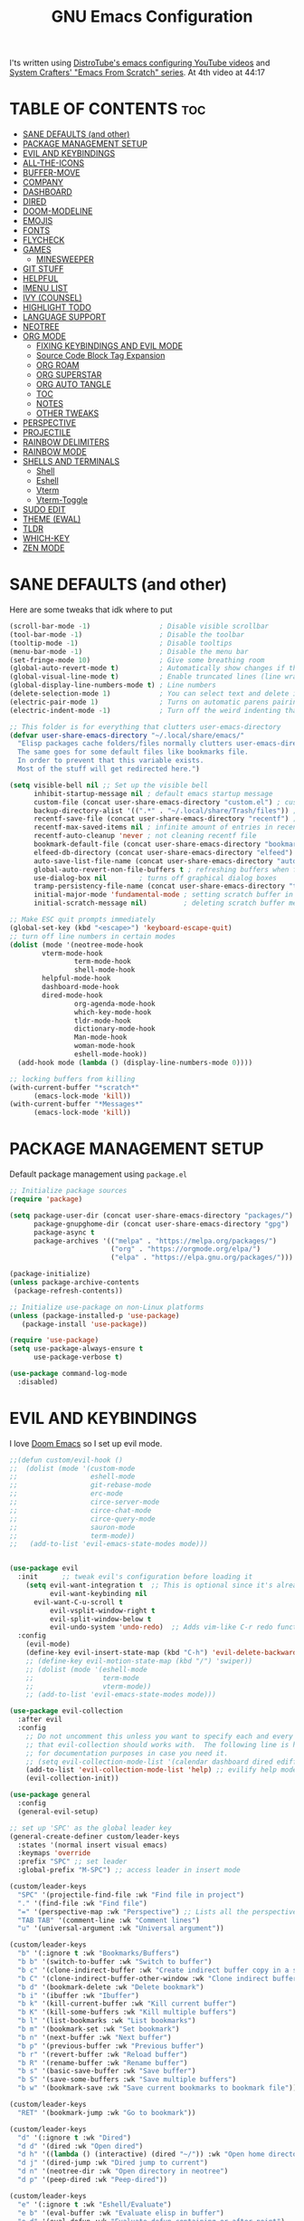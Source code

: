 #+title: GNU Emacs Configuration
#+STARTUP: fold

I'ts written using [[https://invidious.lunar.icu/playlist?list=PL5--8gKSku15e8lXf7aLICFmAHQVo0KXX][DistroTube's emacs configuring YouTube videos]] and [[https://systemcrafters.net/emacs-from-scratch/][System Crafters' "Emacs From Scratch" series]].
At 4th video at 44:17

* TABLE OF CONTENTS :toc:
- [[#sane-defaults-and-other][SANE DEFAULTS (and other)]]
- [[#package-management-setup][PACKAGE MANAGEMENT SETUP]]
- [[#evil-and-keybindings][EVIL AND KEYBINDINGS]]
- [[#all-the-icons][ALL-THE-ICONS]]
- [[#buffer-move][BUFFER-MOVE]]
- [[#company][COMPANY]]
- [[#dashboard][DASHBOARD]]
- [[#dired][DIRED]]
- [[#doom-modeline][DOOM-MODELINE]]
- [[#emojis][EMOJIS]]
- [[#fonts][FONTS]]
- [[#flycheck][FLYCHECK]]
- [[#games][GAMES]]
  - [[#minesweeper][MINESWEEPER]]
- [[#git-stuff][GIT STUFF]]
- [[#helpful][HELPFUL]]
- [[#imenu-list][IMENU LIST]]
- [[#ivy-counsel][IVY (COUNSEL)]]
- [[#highlight-todo][HIGHLIGHT TODO]]
- [[#language-support][LANGUAGE SUPPORT]]
- [[#neotree][NEOTREE]]
- [[#org-mode][ORG MODE]]
  - [[#fixing-keybindings-and-evil-mode][FIXING KEYBINDINGS AND EVIL MODE]]
  - [[#source-code-block-tag-expansion][Source Code Block Tag Expansion]]
  - [[#org-roam][ORG ROAM]]
  - [[#org-superstar][ORG SUPERSTAR]]
  - [[#org-auto-tangle][ORG AUTO TANGLE]]
  - [[#toc][TOC]]
  - [[#notes][NOTES]]
  - [[#other-tweaks][OTHER TWEAKS]]
- [[#perspective][PERSPECTIVE]]
- [[#projectile][PROJECTILE]]
- [[#rainbow-delimiters][RAINBOW DELIMITERS]]
- [[#rainbow-mode][RAINBOW MODE]]
- [[#shells-and-terminals][SHELLS AND TERMINALS]]
  - [[#shell][Shell]]
  - [[#eshell][Eshell]]
  - [[#vterm][Vterm]]
  - [[#vterm-toggle][Vterm-Toggle]]
- [[#sudo-edit][SUDO EDIT]]
- [[#theme-ewal][THEME (EWAL)]]
- [[#tldr][TLDR]]
- [[#which-key][WHICH-KEY]]
- [[#zen-mode][ZEN MODE]]

* SANE DEFAULTS (and other)
Here are some tweaks that idk where to put
#+begin_src emacs-lisp
(scroll-bar-mode -1)                 ; Disable visible scrollbar
(tool-bar-mode -1)                   ; Disable the toolbar
(tooltip-mode -1)                    ; Disable tooltips
(menu-bar-mode -1)                   ; Disable the menu bar
(set-fringe-mode 10)                 ; Give some breathing room
(global-auto-revert-mode t)          ; Automatically show changes if the file has changed
(global-visual-line-mode t)          ; Enable truncated lines (line wrapping)
(global-display-line-numbers-mode t) ; Line numbers
(delete-selection-mode 1)            ; You can select text and delete it by typing.
(electric-pair-mode 1)               ; Turns on automatic parens pairing
(electric-indent-mode -1)            ; Turn off the weird indenting that Emacs does by default.

;; This folder is for everything that clutters user-emacs-directory
(defvar user-share-emacs-directory "~/.local/share/emacs/"
  "Elisp packages cache folders/files normally clutters user-emacs-directory.
  The same goes for some default files like bookmarks file.
  In order to prevent that this variable exists.
  Most of the stuff will get redirected here.")

(setq visible-bell nil ;; Set up the visible bell
      inhibit-startup-message nil ; default emacs startup message
      custom-file (concat user-share-emacs-directory "custom.el") ; custom settings that emacs autosets put into it's own file
      backup-directory-alist '((".*" . "~/.local/share/Trash/files")) ; moving backup files to trash directory
      recentf-save-file (concat user-share-emacs-directory "recentf") ; recentf file put somewhere else
      recentf-max-saved-items nil ; infinite amount of entries in recentf file
      recentf-auto-cleanup 'never ; not cleaning recentf file
      bookmark-default-file (concat user-share-emacs-directory "bookmarks") ; bookmarks file put somewhere else
      elfeed-db-directory (concat user-share-emacs-directory "elfeed") ; elfeed cache? directory
      auto-save-list-file-name (concat user-share-emacs-directory "auto-save-list/list")
      global-auto-revert-non-file-buffers t ; refreshing buffers when files have changed
      use-dialog-box nil        ; turns off graphical dialog boxes
      tramp-persistency-file-name (concat user-share-emacs-directory "tramp") ; tramp file put somewhere else
      initial-major-mode 'fundamental-mode ; setting scratch buffer in fundamental mode
      initial-scratch-message nil)         ; deleting scratch buffer message

;; Make ESC quit prompts immediately
(global-set-key (kbd "<escape>") 'keyboard-escape-quit)
;; turn off line numbers in certain modes
(dolist (mode '(neotree-mode-hook
		vterm-mode-hook
                term-mode-hook
                shell-mode-hook
		helpful-mode-hook
		dashboard-mode-hook
		dired-mode-hook
                org-agenda-mode-hook
                which-key-mode-hook
                tldr-mode-hook
                dictionary-mode-hook
                Man-mode-hook
                woman-mode-hook
                eshell-mode-hook))
  (add-hook mode (lambda () (display-line-numbers-mode 0))))

;; locking buffers from killing
(with-current-buffer "*scratch*" 
	  (emacs-lock-mode 'kill))
(with-current-buffer "*Messages*"
	  (emacs-lock-mode 'kill))
#+end_src

* PACKAGE MANAGEMENT SETUP
Default package management using =package.el=
#+begin_src emacs-lisp
;; Initialize package sources
(require 'package)

(setq package-user-dir (concat user-share-emacs-directory "packages/")
      package-gnupghome-dir (concat user-share-emacs-directory "gpg")
      package-async t
      package-archives '(("melpa" . "https://melpa.org/packages/")
                         ("org" . "https://orgmode.org/elpa/")
                         ("elpa" . "https://elpa.gnu.org/packages/")))

(package-initialize)
(unless package-archive-contents
 (package-refresh-contents))

;; Initialize use-package on non-Linux platforms
(unless (package-installed-p 'use-package)
   (package-install 'use-package))

(require 'use-package)
(setq use-package-always-ensure t
      use-package-verbose t)
#+end_src

#+begin_src emacs-lisp
(use-package command-log-mode
  :disabled)
#+end_src

* EVIL AND KEYBINDINGS
I love [[https://github.com/doomemacs/doomemacs][Doom Emacs]] so I set up evil mode.
#+begin_src emacs-lisp
;;(defun custom/evil-hook ()
;;  (dolist (mode '(custom-mode
;;                  eshell-mode
;;                  git-rebase-mode
;;                  erc-mode
;;                  circe-server-mode
;;                  circe-chat-mode
;;                  circe-query-mode
;;                  sauron-mode
;;                  term-mode))
;;   (add-to-list 'evil-emacs-state-modes mode)))


(use-package evil
  :init      ;; tweak evil's configuration before loading it
    (setq evil-want-integration t  ;; This is optional since it's already set to t by default.
          evil-want-keybinding nil
	  evil-want-C-u-scroll t
          evil-vsplit-window-right t
          evil-split-window-below t
          evil-undo-system 'undo-redo)  ;; Adds vim-like C-r redo functionality
  :config
    (evil-mode)
    (define-key evil-insert-state-map (kbd "C-h") 'evil-delete-backward-char-and-join))
    ;; (define-key evil-motion-state-map (kbd "/") 'swiper))
    ;; (dolist (mode '(eshell-mode
    ;;                 term-mode
    ;;                 vterm-mode))
    ;; (add-to-list 'evil-emacs-state-modes mode)))

(use-package evil-collection
  :after evil
  :config
    ;; Do not uncomment this unless you want to specify each and every mode
    ;; that evil-collection should works with.  The following line is here 
    ;; for documentation purposes in case you need it.  
    ;; (setq evil-collection-mode-list '(calendar dashboard dired ediff info magit ibuffer))
    (add-to-list 'evil-collection-mode-list 'help) ;; evilify help mode
    (evil-collection-init))

(use-package general
  :config
  (general-evil-setup)

;; set up 'SPC' as the global leader key
(general-create-definer custom/leader-keys
  :states '(normal insert visual emacs)
  :keymaps 'override
  :prefix "SPC" ;; set leader
  :global-prefix "M-SPC") ;; access leader in insert mode

(custom/leader-keys
  "SPC" '(projectile-find-file :wk "Find file in project")
  "." '(find-file :wk "Find file")
  "=" '(perspective-map :wk "Perspective") ;; Lists all the perspective keybindings
  "TAB TAB" '(comment-line :wk "Comment lines")
  "u" '(universal-argument :wk "Universal argument"))

(custom/leader-keys
  "b" '(:ignore t :wk "Bookmarks/Buffers")
  "b b" '(switch-to-buffer :wk "Switch to buffer")
  "b c" '(clone-indirect-buffer :wk "Create indirect buffer copy in a split")
  "b C" '(clone-indirect-buffer-other-window :wk "Clone indirect buffer in new window")
  "b d" '(bookmark-delete :wk "Delete bookmark")
  "b i" '(ibuffer :wk "Ibuffer")
  "b k" '(kill-current-buffer :wk "Kill current buffer")
  "b K" '(kill-some-buffers :wk "Kill multiple buffers")
  "b l" '(list-bookmarks :wk "List bookmarks")
  "b m" '(bookmark-set :wk "Set bookmark")
  "b n" '(next-buffer :wk "Next buffer")
  "b p" '(previous-buffer :wk "Previous buffer")
  "b r" '(revert-buffer :wk "Reload buffer")
  "b R" '(rename-buffer :wk "Rename buffer")
  "b s" '(basic-save-buffer :wk "Save buffer")
  "b S" '(save-some-buffers :wk "Save multiple buffers")
  "b w" '(bookmark-save :wk "Save current bookmarks to bookmark file"))

(custom/leader-keys
  "RET" '(bookmark-jump :wk "Go to bookmark"))

(custom/leader-keys
  "d" '(:ignore t :wk "Dired")
  "d d" '(dired :wk "Open dired")
  "d h" '((lambda () (interactive) (dired "~/")) :wk "Open home directory")
  "d j" '(dired-jump :wk "Dired jump to current")
  "d n" '(neotree-dir :wk "Open directory in neotree")
  "d p" '(peep-dired :wk "Peep-dired"))

(custom/leader-keys
  "e" '(:ignore t :wk "Eshell/Evaluate")    
  "e b" '(eval-buffer :wk "Evaluate elisp in buffer")
  "e d" '(eval-defun :wk "Evaluate defun containing or after point")
  "e e" '(eval-expression :wk "Evaluate and elisp expression")
  "e h" '(counsel-esh-history :which-key "Eshell history")
  "e l" '(eval-last-sexp :wk "Evaluate elisp expression before point")
  "e r" '(eval-region :wk "Evaluate elisp in region")
  "e R" '(eww-reload :which-key "Reload current page in EWW")
  "e s" '(eshell :which-key "Eshell")
  "e w" '(eww :which-key "EWW emacs web wowser"))

(custom/leader-keys
  "f" '(:ignore t :wk "Files")
  "f c" '((lambda () (interactive)
            (find-file "~/.config/emacs/config.org"))
          :wk "Open emacs config.org")
  "f e" '((lambda () (interactive)
            (dired "~/.config/emacs/"))
          :wk "Open user-emacs-directory in dired")
  "f d" '(find-grep-dired :wk "Search for string in files in DIR")
  "f g" '(counsel-grep-or-swiper :wk "Search for string current file")
  "f i" '((lambda () (interactive)
            (find-file "~/.config/emacs/init.el"))
          :wk "Open emacs init.el")
  "f j" '(counsel-file-jump :wk "Jump to a file below current directory")
  "f l" '(counsel-locate :wk "Locate a file")
  "f p" '(counsel-find-file (user-emacs-directory) :wk "Config directory")
  "f r" '(counsel-recentf :wk "Find recent files")
  "f u" '(sudo-edit-find-file :wk "Sudo find file")
  "f U" '(sudo-edit :wk "Sudo edit file"))

(custom/leader-keys
  "g" '(:ignore t :wk "Git")
  "g /" '(magit-displatch :wk "Magit dispatch")
  "g ." '(magit-file-displatch :wk "Magit file dispatch")
  "g b" '(magit-branch-checkout :wk "Switch branch")
  "g c" '(:ignore t :wk "Create")
    "g c b" '(magit-branch-and-checkout :wk "Create branch and checkout")
    "g c c" '(magit-commit-create :wk "Create commit")
    "g c f" '(magit-commit-fixup :wk "Create fixup commit")
  "g C" '(magit-clone :wk "Clone repo")
  "g f" '(:ignore t :wk "Find")
    "g f c" '(magit-show-commit :wk "Show commit")
    "g f f" '(magit-find-file :wk "Magit find file")
    "g f g" '(magit-find-git-config-file :wk "Find gitconfig file")
  "g F" '(magit-fetch :wk "Git fetch")
  "g g" '(magit-status :wk "Magit status")
  "g i" '(magit-init :wk "Initialize git repo")
  "g l" '(magit-log-buffer-file :wk "Magit buffer log")
  "g r" '(vc-revert :wk "Git revert file")
  "g s" '(magit-stage-file :wk "Git stage file")
  "g t" '(git-timemachine :wk "Git time machine")
  "g u" '(magit-stage-file :wk "Git unstage file"))

(custom/leader-keys
  "G" '(:ignore :wk "Games")
  "G m" '(minesweeper :wk "Minesweeper"))

(custom/leader-keys
  "h" '(:ignore t :wk "Help")
  "h a" '(counsel-apropos :wk "Apropos")
  "h b" '(describe-bindings :wk "Describe bindings")
  "h c" '(describe-char :wk "Describe character under cursor")
  "h d" '(:ignore t :wk "Emacs documentation")
    "h d a" '(about-emacs :wk "About Emacs")
    "h d d" '(view-emacs-debugging :wk "View Emacs debugging")
    "h d f" '(view-emacs-FAQ :wk "View Emacs FAQ")
    "h d m" '(info-emacs-manual :wk "The Emacs manual")
    "h d n" '(view-emacs-news :wk "View Emacs news")
    "h d o" '(describe-distribution :wk "How to obtain Emacs")
    "h d p" '(view-emacs-problems :wk "View Emacs problems")
    "h d t" '(view-emacs-todo :wk "View Emacs todo")
    "h d w" '(describe-no-warranty :wk "Describe no warranty")
  "h e" '(view-echo-area-messages :wk "View echo area messages")
  "h f" '(describe-function :wk "Describe function")
  "h F" '(describe-face :wk "Describe face")
  "h g" '(describe-gnu-project :wk "Describe GNU Project")
  "h i" '(info :wk "Info")
  "h I" '(describe-input-method :wk "Describe input method")
  "h k" '(describe-key :wk "Describe key")
  "h l" '(view-lossage :wk "Display recent keystrokes and the commands run")
  "h L" '(describe-language-environment :wk "Describe language environment")
  "h m" '(describe-mode :wk "Describe mode")
  "h M" '(describe-keymap :wk "Describe keymap")
  "h p" '(describe-package :wk "Describe package")
  "h r" '(:ignore t :wk "Reload")
    "h r r" '((lambda () (interactive) (load-file "~/.config/emacs/init.el")) :wk "Reload emacs config")
    "h r t" '((lambda () (interactive) (load-theme real-theme t)) :wk "Reload theme")
  "h t" '(load-theme :wk "Load theme")
  "h v" '(describe-variable :wk "Describe variable")
  "h w" '(where-is :wk "Prints keybinding for command if set")
  "h x" '(describe-command :wk "Display full documentation for command"))
    
(custom/leader-keys
  "m" '(:ignore t :wk "Org")
  "m a" '(org-agenda :wk "Org agenda")
  "m b" '(:ignore t :wk "Tables")
    "m b -" '(org-table-insert-hline :wk "Insert hline in table")
    "m b a" '(org-table-align :wk "Align table")
    "m b b" '(org-table-blank-field :wk "Make blank field")
    "m b c" '(org-table-create-or-convert-from-region :wk "Create/Convert from region")
    "m b e" '(org-table-edit-field :wk "Edit field")
    "m b f" '(org-table-edit-formulas :wk "Edit fromulas")
    "m b h" '(org-table-field-info :wk "Field info")
    "m b s" '(org-table-sort-lines :wk "Sort lines")
    "m b r" '(org-table-recalculate :wk "Recalculate")
    "m b R" '(org-table-recalculate-buffer-tables :wk "Recalculate buffer tables")
    "m b d" '(:ignore t :wk "delete")
      "m b d c" '(org-table-delete-column :wk "Delete column")
      "m b d r" '(org-table-kill-row :wk "Delete row")
    "m b i" '(:ignore t :wk "insert")
      "m b i c" '(org-table-insert-column :wk "Insert column")
      "m b i h" '(org-table-insert-hline :wk "Insert horizontal line")
      "m b i r" '(org-table-insert-row :wk "Insert row")
      "m b i H" '(org-table-hline-and-move :wk "Insert horizontal line and move")
  "m d" '(:ignore t :wk "Date/deadline")
    "m d d" '(org-deadline :wk "Org deadline")
    "m d s" '(org-schedule :wk "Org schedule")
    "m d t" '(org-time-stamp :wk "Org time stamp")
    "m d T" '(org-time-stamp-inactive :wk "Org time stamp inactive")
  "m e" '(org-export-dispatch :wk "Org export dispatch")
  "m i" '(org-toggle-item :wk "Org toggle item")
  "m I" '(:ignore :wk "IDs")
    "m I l" '(org-id-get-create :wk "Create ID")
  "m l" '(:ignore t :wk "Link")
    "m l l" '(org-insert-link :wk "Insert link")
    "m l i" '(org-roam-node-insert :wk "Insert roam link")
  "m t" '(org-todo :wk "Org todo")
  "m B" '(org-babel-tangle :wk "Org babel tangle")
  "m T" '(org-todo-list :wk "Org todo list"))

(custom/leader-keys
  "n" '(:ignore t :wk "Notes")
  "n a" '(:ignore t :wk "Alias")
    "n a a" '(org-roam-alias-add :wk "Add alias")
    "n a r" '(org-roam-alias-remove :wk "Remove alias")
  "n d" '(custom/org-notes-dired :wk "Open notes in Dired")
  "n D" '(custom/org-roam-notes-dired :wk "Open roam notes in Dired")
  "n f" '(org-roam-node-find :wk "Find note")
  "n i" '(org-roam-node-insert :wk "Insert note")
  "n l" '(org-roam-buffer-toggle :wk "Toggle note buffer")
  "n r" '(:ignore t :wk "References")
    "n r a" '(org-roam-ref-add :wk "Add reference")
    "n r r" '(org-roam-ref-remove :wk "Remove reference"))

(custom/leader-keys
  "o" '(:ignore t :wk "Open")
  "o d" '(dashboard-open :wk "Dashboard")
  "o e" '(elfeed :wk "Elfeed RSS")
  "o f" '(make-frame :wk "Open buffer in new frame")
  "o F" '(select-frame-by-name :wk "Select frame by name"))

(custom/leader-keys
  "p" '(projectile-command-map :wk "Projectile"))

(custom/leader-keys
  "s" '(:ignore t :wk "Search")
  "s d" '(dictionary-search :wk "Search dictionary")
  "s m" '(man :wk "Man pages")
  "s t" '(tldr :wk "Lookup TLDR docs for a command")
  "s w" '(woman :wk "Similar to man but doesn't require man"))

(custom/leader-keys
  "t" '(:ignore t :wk "Toggle")
  "t e" '(eshell-toggle :wk "Toggle eshell")
  "t f" '(flycheck-mode :wk "Toggle flycheck")
  "t i" '(imenu-list-smart-toggle :wk "Toggle imenu list")
  "t l" '(display-line-numbers-mode :wk "Toggle line numbers")
  "t n" '(neotree-toggle :wk "Toggle neotree")
  "t r" '(rainbow-mode :wk "Toggle rainbow mode")
  "t t" '(visual-line-mode :wk "Toggle truncated lines")
  "t v" '(vterm-toggle :wk "Toggle vterm")
  "t z" '(zen-mode :wk "Toggle zen mode"))

(custom/leader-keys
  "w" '(:ignore t :wk "Windows")
  ;; Window splits
  "w c" '(evil-window-delete :wk "Close window")
  "w n" '(evil-window-new :wk "New window")
  "w s" '(evil-window-split :wk "Horizontal split window")
  "w v" '(evil-window-vsplit :wk "Vertical split window")
  ;; Window motions
  "w h" '(evil-window-left :wk "Window left")
  "w j" '(evil-window-down :wk "Window down")
  "w k" '(evil-window-up :wk "Window up")
  "w l" '(evil-window-right :wk "Window right")
  "w w" '(evil-window-next :wk "Go to next window")
  ;; Move Windows
  "w H" '(buf-move-left :wk "Buffer move left")
  "w J" '(buf-move-down :wk "Buffer move down")
  "w K" '(buf-move-up :wk "Buffer move up")
  "w L" '(buf-move-right :wk "Buffer move right"))
)

;; text resizing
(global-set-key (kbd "C-=") 'text-scale-increase)
(global-set-key (kbd "C-+") 'text-scale-increase)
(global-set-key (kbd "C--") 'text-scale-decrease)
(global-set-key (kbd "<C-wheel-up>") 'text-scale-increase)
(global-set-key (kbd "<C-wheel-down>") 'text-scale-decrease)
#+end_src
* ALL-THE-ICONS
All the icons and nerd icons
#+begin_src emacs-lisp
(use-package all-the-icons
  :ensure t
  :if (display-graphic-p))

(use-package all-the-icons-dired
  :defer t
  :after dired
  :hook (dired-mode . (lambda () (all-the-icons-dired-mode t))))

(use-package all-the-icons-ibuffer
  :defer t
  :after ibuffer
  :hook (ibuffer-mode . (lambda () (all-the-icons-ibuffer-mode t))))

(use-package nerd-icons)

(use-package all-the-icons-ivy-rich
  :ensure t
  :after ivy
  :init (all-the-icons-ivy-rich-mode 1))
#+end_src
* BUFFER-MOVE
This allows to easily move windows (splits) around.

#+begin_src emacs-lisp
(use-package buffer-move
  :defer t)
#+end_src
* COMPANY
[[https://company-mode.github.io/][Company]] is a text completion framework for Emacs. Completion will start automatically after you type a few letters. Use M-n and M-p to select, <return> to complete or <tab> to complete the common part.

#+begin_src emacs-lisp
(use-package company
  :defer 2
  :diminish
  :custom
    (company-begin-commands '(self-insert-command))
    (company-idle-delay .1)
    (company-minimum-prefix-length 2)
    (company-show-numbers t)
    (company-tooltip-align-annotations 't)
    (global-company-mode t))

(use-package company-box
  :after company
  :diminish
  :hook (company-mode . company-box-mode))
#+end_src
* DASHBOARD
#+begin_src emacs-lisp
(use-package dashboard
  :ensure t
  :custom
    (initial-buffer-choice (lambda () (dashboard-open)))
    (dashboard-startup-banner "~/.config/emacs/banner.txt")
    (dashboard-center-content t)
    (dashboard-items '((recents  . 5)
                       (bookmarks . 5)
                       (projects . 5)
                       (agenda . 5)))
                       ;; (registers . 5)
  :config
    (dashboard-setup-startup-hook)
  :bind
    (:map dashboard-mode-map
      ([remap dashboard-next-line] . 'widget-forward)
      ([remap dashboard-previous-line] . 'widget-backward)
      ("up" . 'widget-forward)
      ("down" . 'widget-backward)))
#+end_src
* DIRED
#+begin_src emacs-lisp
(use-package dired
  :ensure nil
  :defer t
  :init
    (evil-collection-dired-setup)
  :custom
    (insert-directory-program "ls")
    (dired-listing-switches "-la --group-directories-first")
    (dired-kill-when-opening-new-dired-buffer t)
  :config
    (evil-collection-define-key 'normal 'dired-mode-map
      "h" 'dired-up-directory
      "l" 'dired-find-file))

(use-package dired-open
  :after dired
  :defer t
  :config
    (setq dired-open-extensions '(("gif" . "swaiymg")
                                  ("jpg" . "swaiymg")
                                  ("png" . "swaiymg")
                                  ("mkv" . "mpv")
                                  ("mp4" . "mpv"))))
#+end_src
* DOOM-MODELINE
[[https://github.com/seagle0128/doom-modeline][doom-modeline]] is a bar at the bottom of the screen

#+begin_src emacs-lisp
(use-package doom-modeline
  :ensure t
  :init (doom-modeline-mode 1))
#+end_src
* EMOJIS
[[https://github.com/iqbalansari/emacs-emojify][emojify]] enables support for unicode characters and emojis.

#+begin_src emacs-lisp
(use-package emojify
  :init (global-emojify-mode 1)
  :custom
    (emojify-emojis-dir (concat user-share-emacs-directory "emojis")))
#+end_src
* FONTS
#+begin_src emacs-lisp
(set-face-attribute 'default nil
  :font "CodeNewRoman Nerd Font Mono"
  :height 90
  :weight 'medium)
(set-face-attribute 'variable-pitch nil
  :font "Ubuntu Nerd Font"
  :height 100
  :weight 'medium)
(set-face-attribute 'fixed-pitch nil
  :font "CodeNewRoman Nerd Font Mono"
  :height 90
  :weight 'medium)
;; Makes commented text and keywords italics.
;; This is working in emacsclient but not emacs.
;; Your font must have an italic face available.
(set-face-attribute 'font-lock-comment-face nil
  :slant 'italic)
;; (set-face-attribute 'font-lock-keyword-face nil
;;   :slant 'italic)

;; This sets the default font on all graphical frames created after restarting Emacs.
;; Does the same thing as 'set-face-attribute default' above, but emacsclient fonts
;; are not right unless I also add this method of setting the default font.
(add-to-list 'default-frame-alist '(font . "CodeNewRoman Nerd Font Mono-9"))

;; Uncomment the following line if line spacing needs adjusting.
;; (setq-default line-spacing 0.12)
#+end_src
* FLYCHECK
Install =luacheck= from your Linux distro's repositories for flycheck to work correctly with lua files. Install =python-pylint= for flycheck to work with python files. Haskell works with flycheck as long as =haskell-ghc= or =haskell-stack-ghc= is installed. For more information on language support for flycheck, [[https://www.flycheck.org/en/latest/languages.html][read this]].

#+begin_src emacs-lisp
(use-package flycheck
  :after prog-mode
  :defer t
  :diminish
  :init (global-flycheck-mode))
#+end_src
* GAMES
** MINESWEEPER
- You move with the arrow keys, p/n/b/f, or C-p/C-n/C-b/C-f.
- Reveal square with space, enter, or x.
- Mark a square with m.
- Reveal all the neighbors of a square by pressing c.
#+begin_src emacs-lisp
(use-package minesweeper
  :defer t
  :config
    (evil-set-initial-state 'minesweeper-mode 'emacs))
#+end_src
* GIT STUFF
magit is the best git thing in emacs
#+begin_src emacs-lisp
(use-package magit
  :defer t)
#+end_src

git-timemachine lets you go back in commits in file
#+begin_src emacs-lisp
(use-package git-timemachine
  :after git-timemachine
  :hook (evil-normalize-keymaps . git-timemachine-hook)
  :config
    (evil-define-key 'normal git-timemachine-mode-map (kbd "C-j") 'git-timemachine-show-previous-revision)
    (evil-define-key 'normal git-timemachine-mode-map (kbd "C-k") 'git-timemachine-show-next-revision))
#+end_src
* HELPFUL
This makes emacs documentation look pretty
#+begin_src emacs-lisp
(use-package helpful
  :custom
    (counsel-describe-function-function #'helpful-callable)
    (counsel-describe-variable-function #'helpful-variable)
  :bind
    ([remap describe-function] . counsel-describe-function)
    ([remap describe-command] . helpful-command)
    ([remap describe-variable] . counsel-describe-variable)
    ([remap describe-key] . helpful-key))
#+end_src
* IMENU LIST
[[https://github.com/bmag/imenu-list][imenu-list]] is basically TOC as its own buffer

#+begin_src emacs-lisp
(use-package imenu-list
  :defer t
  :custom
    (imenu-list-focus-after-activation t
     imenu-list-auto-resize t))
#+end_src
* IVY (COUNSEL)
Both are completion frameworks that make your life easier when doing M-x for example.
#+begin_src emacs-lisp
(use-package ivy
  :bind
  ;; ivy-resume resumes the last Ivy-based completion.
    (("C-c C-r" . ivy-resume)
     ("C-x B" . ivy-switch-buffer-other-window)
     ("C-s" . swiper)
    :map ivy-minibuffer-map
      ("TAB" . ivy-alt-done)
      ("C-l" . ivy-alt-done)
      ("C-j" . ivy-next-line)
      ("C-k" . ivy-previous-line)
    :map ivy-switch-buffer-map
      ("C-k" . ivy-previous-line)
      ("C-l" . ivy-done)
      ("C-d" . ivy-switch-buffer-kill)
    :map ivy-reverse-i-search-map
      ("C-k" . ivy-previous-line)
      ("C-d" . ivy-reverse-i-search-kill))
  :diminish
  :custom
    (ivy-use-virtual-buffers t
     ivy-count-format "(%d/%d) "
     enable-recursive-minibuffers t)
  :config
    (ivy-mode))
    
(use-package ivy-rich
  :after ivy
  :ensure t
  :init (ivy-rich-mode 1) ;; this gets us descriptions in M-x.
  :custom
    (ivy-virtual-abbreviate 'full
     ivy-rich-switch-buffer-align-virtual-buffer t
     ivy-rich-path-style 'abbrev)
  :config
    (ivy-set-display-transformer 'ivy-switch-buffer
                                 'ivy-rich-switch-buffer-transformer))

(use-package counsel
  :bind
    (("M-x" . counsel-M-x)
     ;; ([remap ibuffer] . counsel-ibuffer)
     ("C-x C-f" . counsel-find-file)
    :map minibuffer-local-map
      ("C-r" . 'counsel-minibuffer-history)))


(use-package counsel
  :after ivy
  :diminish
  :bind
    (("M-x" . counsel-M-x)
     ("C-x b" . counsel-ibuffer)
     ("C-x C-f" . counsel-find-file)
      :map minibuffer-local-map
        ("C-r" . 'counsel-minibuffer-history))
  :config 
    (counsel-mode)
    (setq ivy-initial-inputs-alist nil)) ;; removes starting ^ regex in M-x
#+end_src	
* HIGHLIGHT TODO
Adding highlights to TODO and related words.

#+begin_src emacs-lisp
(use-package hl-todo
  :defer t
  :hook ((org-mode . hl-todo-mode)
         (prog-mode . hl-todo-mode))
  :custom
    (hl-todo-highlight-punctuation ":")
    (hl-todo-keyword-faces
    `(("TODO"       warning bold)
      ("FIXME"      error bold)
      ("HACK"       font-lock-constant-face bold)
      ("REVIEW"     font-lock-keyword-face bold)
      ("NOTE"       success bold)
      ("DEPRECATED" font-lock-doc-face bold))))
#+end_src
* LANGUAGE SUPPORT
Emacs has built-in programming language modes for Lisp, Scheme, DSSSL, Ada, ASM, AWK, C, C++, Fortran, Icon, IDL (CORBA), IDLWAVE, Java, Javascript, M4, Makefiles, Metafont, Modula2, Object Pascal, Objective-C, Octave, Pascal, Perl, Pike, PostScript, Prolog, Python, Ruby, Simula, SQL, Tcl, Verilog, and VHDL. Other languages will require you to install additional modes.

#+begin_src emacs-lisp
(use-package lua-mode
  :defer t)
(use-package nix-mode
  :defer t)
(use-package markdown-mode
  :defer t)
#+end_src
* NEOTREE
Neotree is a file tree viewer. When you open neotree, it jumps to the current file thanks to neo-smart-open. The neo-window-fixed-size setting makes the neotree width be adjustable. NeoTree provides following themes: classic, ascii, arrow, icons, and nerd. Theme can be configed by setting "two" themes for neo-theme: one for the GUI and one for the terminal.

| COMMAND        | DESCRIPTION               | KEYBINDING |
|----------------+---------------------------+------------|
| neotree-toggle | /Toggle neotree/            | SPC t n    |
| neotree-dir    | /Open directory in neotree/ | SPC d n    |

#+BEGIN_SRC emacs-lisp
(use-package neotree
  :defer t
  :config
  (setq neo-smart-open t
        neo-show-hidden-files t
        neo-window-width 35
        neo-window-fixed-size nil
        inhibit-compacting-font-caches t
        projectile-switch-project-action 'neotree-projectile-action) 
        ;; truncate long file names in neotree
        (add-hook 'neo-after-create-hook
           #'(lambda (_)
               (with-current-buffer (get-buffer neo-buffer-name)
                 (setq truncate-lines t)
                 (setq word-wrap nil)
                 (make-local-variable 'auto-hscroll-mode)
                 (setq auto-hscroll-mode nil)))))

;; show hidden files
#+end_src
* ORG MODE
Improving and ricing [[https://orgmode.org/][org mode]]
** FIXING KEYBINDINGS AND EVIL MODE
#+begin_src emacs-lisp
(use-package evil-org
  :diminish
  :defer t
  :after org
  :init
    (setq org-return-follows-link t)
    (require 'evil-org-agenda)
    (evil-org-agenda-set-keys)
    (with-eval-after-load 'evil-maps
      (define-key evil-motion-state-map (kbd "SPC") nil)
      (define-key evil-motion-state-map (kbd "RET") nil)
      (define-key evil-motion-state-map (kbd "TAB") nil)))
    ;; Unmap keys in 'evil-maps if not done, (setq org-return-follows-link t) will not work
    ;; Setting RETURN key in org-mode to follow links
    ;; (setq org-return-follows-link t)
    ;; (require 'evil-org-agenda)
    ;; (evil-org-agenda-set-keys))

;; The following prevents <> from auto-pairing when electric-pair-mode is on.
;; Otherwise, org-tempo is broken when you try to <s TAB...
(add-hook 'org-mode-hook (lambda ()
           (setq-local electric-pair-inhibit-predicate
                   `(lambda (c)
                  (if (char-equal c ?<) t (,electric-pair-inhibit-predicate c))))))
#+end_src

** Source Code Block Tag Expansion
Org-tempo is a module within org that can be enabled. It allows for '<s' followed by TAB to expand to a begin_src tag. Other expansions available include:

| Typing the below + TAB | Expands to ...                          |
|------------------------+-----------------------------------------|
| <a                     | '#+BEGIN_EXPORT ascii' … '#+END_EXPORT  |
| <c                     | '#+BEGIN_CENTER' … '#+END_CENTER'       |
| <C                     | '#+BEGIN_COMMENT' … '#+END_COMMENT'     |
| <e                     | '#+BEGIN_EXAMPLE' … '#+END_EXAMPLE'     |
| <E                     | '#+BEGIN_EXPORT' … '#+END_EXPORT'       |
| <h                     | '#+BEGIN_EXPORT html' … '#+END_EXPORT'  |
| <l                     | '#+BEGIN_EXPORT latex' … '#+END_EXPORT' |
| <q                     | '#+BEGIN_QUOTE' … '#+END_QUOTE'         |
| <s                     | '#+BEGIN_SRC' … '#+END_SRC'             |
| <v                     | '#+BEGIN_VERSE' … '#+END_VERSE'         |

#+begin_src emacs-lisp
(require 'org-tempo)
#+end_src

** ORG ROAM
[[https://www.orgroam.com/][Org roam]] is nice wiki-like note management thing. Reminds me of [[https://obsidian.md][Obsidian]].

#+begin_src emacs-lisp
(use-package org-roam
  :ensure t
  :init
    (setq org-roam-v2-ack t)
  :custom
    (org-roam-directory "~/org-roam")
    (org-roam-db-location (concat user-share-emacs-directory "org/org-roam.db"))
  :bind
    (("C-c n l" . org-roam-buffer-toggle)
     ("C-c n f" . org-roam-node-find)
     ("C-c n i" . org-roam-node-insert))
  :config
    (org-roam-setup)
    (require 'org-roam-export))
#+end_src
** ORG SUPERSTAR
[[https://github.com/integral-dw/org-superstar-mode][org-superstar-mode]] gives us pretty bullets instead of stars for headers.

#+begin_src emacs-lisp
(use-package org-superstar
  :defer t
  :after org
  :init (add-hook 'org-mode-hook 'org-superstar-mode t))
#+end_src

** ORG AUTO TANGLE
[[https://github.com/yilkalargaw/org-auto-tangle][org-auto-tangle]] automatically tangles files that have =#+auto_tangle: t= in them.

#+begin_src emacs-lisp
(use-package org-auto-tangle
  :defer t
  :after org
  :diminish
  :hook (org-mode . org-auto-tangle-mode))
#+end_src

#+begin_src emacs-lisp
(setq org-edit-src-content-indentation 0)
#+end_src

** TOC
Table of contents
#+begin_src emacs-lisp
(use-package toc-org
  :defer t
  :after org
  :commands toc-org-enable
  :init (add-hook 'org-mode-hook 'toc-org-enable))
#+end_src

** NOTES
Here are some functions that make using org mode notes easier.

#+begin_src emacs-lisp
(defun custom/org-notes-dired ()
  "Opens org-directory in Dired."
  (interactive)
  (dired org-directory))

(defun custom/org-roam-notes-dired ()
  "Opens org-roam-directory in Dired."
  (interactive)
  (dired org-roam-directory))

(defun custom/org-add-ids-to-headlines-in-file ()
  "Add ID properties to all headlines in the current file which
do not already have one."
  (interactive)
  (org-map-entries 'org-id-get-create))

(add-hook 'org-roam-mode-hook
  (lambda ()
    (add-hook 'before-save-hook 'custom/org-add-ids-to-headlines-in-file nil 'local)))
#+end_src
** OTHER TWEAKS
#+begin_src emacs-lisp
(use-package org
  :defer t
  :custom-face
    ;; setting size of headers
    (org-document-title ((t (:inherit outline-1 :height 1.7))))
    (org-level-1 ((t (:inherit outline-1 :height 1.7))))
    (org-level-2 ((t (:inherit outline-2 :height 1.6))))
    (org-level-3 ((t (:inherit outline-3 :height 1.5))))
    (org-level-4 ((t (:inherit outline-4 :height 1.4))))
    (org-level-5 ((t (:inherit outline-5 :height 1.3))))
    (org-level-6 ((t (:inherit outline-5 :height 1.2))))
    (org-level-7 ((t (:inherit outline-5 :height 1.1))))
  :custom
    (org-directory "~/org/")
    (org-agenda-files '("agenda.org"))
    (org-todo-keywords
     '((sequence
        "TODO(t)"  ; A task that needs doing & is ready to do
        "PROJ(p)"  ; A project, which usually contains other tasks
        "LOOP(r)"  ; A recurring task
        "STRT(s)"  ; A task that is in progress
        "WAIT(w)"  ; Something external is holding up this task
        "HOLD(h)"  ; This task is paused/on hold because of me
        "IDEA(i)"  ; An unconfirmed and unapproved task or notion
        "|"
        "DONE(d)"  ; Task successfully completed
        "KILL(k)") ; Task was cancelled, aborted or is no longer applicable
       (sequence
        "[ ](T)"   ; A task that needs doing
        "[-](S)"   ; Task is in progress
        "[?](W)"   ; Task is being held up or paused
        "|"
        "[X](D)")  ; Task was completed
       (sequence
        "|"
        "OKAY(o)"
        "YES(y)"
        "NO(n)")))
    (org-insert-heading-respect-content nil)
    (org-hide-emphasis-markers t)
    (org-hide-leading-stars t)
    (org-hide-emphasis-markers t)
    (org-startup-with-inline-images t)
    (org-ellipsis " •")
    (org-agenda-window-setup 'current-window)
    (org-fontify-quote-and-verse-blocks t)
    (org-agenda-block-separator 8411)
    (org-preview-latex-image-directory (concat user-share-emacs-directory "org/lateximg/"))
    (org-preview-latex-default-process 'dvisvgm)
    (org-id-link-to-org-use-id 'create-if-interactive-and-no-custom-id)
  :config
    (defun custom/resize-org-latex-overlays ()
      "It rescales all latex preview fragments correctly with the text size as you zoom text. Works pretty much instantly, since no image regeneration is required."
      (cl-loop for o in (car (overlay-lists))
         if (eq (overlay-get o 'org-overlay-type) 'org-latex-overlay)
         do (plist-put (cdr (overlay-get o 'display))
               :scale (expt text-scale-mode-step
                    text-scale-mode-amount))))
    (plist-put org-format-latex-options :foreground nil)
    (plist-put org-format-latex-options :background nil)
  :hook
    (org-mode . (lambda () (add-hook 'text-scale-mode-hook #'custom/resize-org-latex-overlays nil t))))

(use-package company-org-block
  :defer t
  :custom
  (company-org-block-edit-style 'auto) ;; 'auto, 'prompt, or 'inline
  :hook ((org-mode . (lambda ()
                       (setq-local company-backends '(company-org-block))
                       (company-mode +1)))))
#+end_src
* PERSPECTIVE
[[https://github.com/nex3/perspective-el][Perspective]] provides multiple named workspaces (or "perspectives") in Emacs, similar to multiple desktops in window managers.  Each perspective has its own buffer list and its own window layout, along with some other isolated niceties, like the [[https://www.gnu.org/software/emacs/manual/html_node/emacs/Xref.html][xref]] ring.

#+begin_src emacs-lisp
(use-package perspective
  :disabled
  :custom
    ;; NOTE! I have also set 'SCP =' to open the perspective menu.
    ;; I'm only setting the additional binding because setting it
    ;; helps suppress an annoying warning message.
    (persp-mode-prefix-key (kbd "C-c M-p"))
  :init
    (persp-mode)
  :config
    ;; Sets a file to write to when we save states
    (setq persp-state-default-file (concat user-share-emacs-directory "sessions")))

    ;; This will group buffers by persp-name in ibuffer.
    (add-hook 'ibuffer-hook
              (lambda ()
                (persp-ibuffer-set-filter-groups)
                (unless (eq ibuffer-sorting-mode 'alphabetic)
                  (ibuffer-do-sort-by-alphabetic))))

    ;; Automatically save perspective states to file when Emacs exits.
    (add-hook 'kill-emacs-hook #'persp-state-save)
#+end_src
* PROJECTILE
[[https://github.com/bbatsov/projectile][Projectile]] is a project interaction library for Emacs.
NOTE that many projectile commands do not work if you have set "fish" as the "shell-file-name" for Emacs. I had initially set "fish" as the "shell-file-name" in the Vterm section of this config, but oddly enough I changed it to "bin/sh" and projectile now works as expected, and Vterm still uses "fish" because my default user "sh" on my Linux system is "fish".

#+begin_src emacs-lisp
(use-package projectile
  :diminish projectile-mode
  :custom
    (projectile-known-projects-file (concat user-share-emacs-directory "projectile-bookmarks.eld"))
  :config (projectile-mode)
  :bind-keymap
    ("C-c p" . projectile-command-map)
  :init
    (setq projectile-switch-project-action #'projectile-dired))

(use-package counsel-projectile
  :after projectile
  :config
    (counsel-projectile-mode 1))
#+end_src
* RAINBOW DELIMITERS
Adding rainbow coloring to parentheses.

#+begin_src emacs-lisp
(use-package rainbow-delimiters
  :defer t
  :after prog-mode)
#+end_src
* RAINBOW MODE
Display the actual color as a background for any hex color value (ex. #ffffff). The code block below enables rainbow-mode in all programming modes (prog-mode) as well as org-mode, which is why rainbow works in this document.  

#+begin_src emacs-lisp
(use-package rainbow-mode
  :diminish
  :hook org-mode prog-mode)
#+end_src
* SHELLS AND TERMINALS
** Shell
#+begin_src emacs-lisp
(use-package company-shell
  :after sh-mode
  :custom
    (add-to-list 'company-backends 'company-shell)
    (add-to-list 'company-backends 'company-shell-env))
#+end_src
** Eshell
Eshell is an Emacs 'shell' that is written in Elisp.

#+begin_src emacs-lisp
(use-package eshell
  :defer t
  :custom
    (eshell-directory-name "~/.config/eshell/")
    (eshell-rc-script "~/.config/eshell/profile")     ;; your profile for eshell; like a bashrc for eshell.
    (eshell-aliases-file "~/.config/eshell/aliases") ;; sets an aliases file for the eshell.
    (eshell-history-file-name (concat user-share-emacs-directory "eshell-history"))
    (eshell-last-dir-ring-file-name (concat user-share-emacs-directory "eshell-lastdir"))
    (eshell-history-size 5000)
    (eshell-buffer-maximum-lines 5000)
    (eshell-hist-ignoredups t)
    (eshell-scroll-to-bottom-on-input t)
    (eshell-destroy-buffer-when-process-dies t)
    (eshell-visual-commands'("bash" "fish" "htop" "ssh" "top" "zsh")))
  :config
    ;; (evil-set-initial-state 'eshell-mode 'emacs))

(use-package eshell-syntax-highlighting
  :after esh-mode
  :config
    (eshell-syntax-highlighting-global-mode +1))
#+end_src

Eshell normally doesn't support visual commands like =less=.
=eshell-vterm= tries to avoid that by using =vterm= for those commands.

#+begin_src emacs-lisp
(use-package eshell-vterm
  :after eshell
  :config
    (eshell-vterm-mode))
#+end_src

** Vterm
Vterm is a terminal emulator within Emacs. The 'shell-file-name' setting sets the shell to be used in M-x shell, M-x term, M-x ansi-term and M-x vterm. By default, the shell is set to 'fish' but could change it to 'bash' or 'zsh' if you prefer.

#+begin_src emacs-lisp
(use-package vterm
  :defer t
  :config
    (setq shell-file-name "/bin/sh"
          vterm-max-scrollback 5000)
    (add-hook 'vterm-mode-hook (lambda () (setq evil-default-state 'emacs))))
#+end_src

** Vterm-Toggle 
[[https://github.com/jixiuf/vterm-toggle][vterm-toggle]] toggles the vterm buffer at the bottom of the screen

#+begin_src emacs-lisp
(use-package vterm-toggle
  :after vterm
  :custom
  (vterm-toggle-fullscreen-p t)
  (vterm-toggle-scope 'project)
  :config
  (add-to-list 'display-buffer-alist
               '((lambda (buffer-or-name _)
                     (let ((buffer (get-buffer buffer-or-name)))
                       (with-current-buffer buffer
                         (or (equal major-mode 'vterm-mode)
                             (string-prefix-p vterm-buffer-name (buffer-name buffer))))))
                  (display-buffer-reuse-window display-buffer-at-bottom)
                  ;;(display-buffer-reuse-window display-buffer-in-direction)
                  ;;display-buffer-in-direction/direction/dedicated is added in emacs27
                  ;;(direction . bottom)
                  ;;(dedicated . t) ;dedicated is supported in emacs27
                  (reusable-frames . visible)
                  (window-height . 0.3))))
#+end_src
* SUDO EDIT
[[https://github.com/nflath/sudo-edit][sudo-edit]] gives us the ability to open files with sudo privileges or switch over to editing with sudo privileges if we initially opened the file without such privileges.

#+begin_src emacs-lisp
(use-package sudo-edit
  :defer t)
#+end_src
* THEME (EWAL)
I started to use pywal for my ricing so I use this as my theme.
#+begin_src emacs-lisp
(use-package ewal)
(use-package ewal-doom-themes)
(use-package doom-themes
  :ensure t
  :config
    ;; Global settings (defaults)
    (setq doom-themes-enable-bold t    ; if nil, bold is universally disabled
          doom-themes-enable-italic t) ; if nil, italics is universally disabled
    
    (setq real-theme 'ewal-doom-one) ;; NOTE this is where you should set your theme
    (load-theme real-theme t)
  
    ;; Enable flashing mode-line on errors
    (doom-themes-visual-bell-config)
    ;; Enable custom neotree theme (all-the-icons must be installed!)
    (doom-themes-neotree-config)
    ;; or for treemacs users
    ;;(setq doom-themes-treemacs-theme "doom-atom") ; use "doom-colors" for less minimal icon theme
    ;;(doom-themes-treemacs-config)
    ;; Corrects (and improves) org-mode's native fontification.
    (doom-themes-org-config))
#+end_src

With Emacs version 29, true transparency has been added.  
#+begin_src emacs-lisp
(add-to-list 'default-frame-alist '(alpha-background . 80)) ; For all new frames henceforth
#+end_src
* TLDR
#+begin_src emacs-lisp
(use-package tldr
  :defer t
  :init
    (setq tldr-directory-path (concat user-share-emacs-directory "tldr/")))
#+end_src
* WHICH-KEY
It shows you available keybindings, the default ones and the ones you create.
#+begin_src emacs-lisp
(use-package which-key
  :init
    (which-key-mode 1)
  :diminish
  :config
  (setq which-key-side-window-location 'bottom
	which-key-sort-order #'which-key-key-order-alpha
	which-key-sort-uppercase-first nil
	which-key-add-column-padding 1
	which-key-max-display-columns nil
	which-key-min-display-lines 6
	which-key-side-window-slot -10
	which-key-side-window-max-height 0.25
	which-key-idle-delay 0.8
	which-key-max-description-length 25
	which-key-allow-imprecise-window-fit nil
	which-key-separator " → "
        which-key-idle-delay 0.5))
#+end_src
* ZEN MODE
Comfy writing experience
#+begin_src emacs-lisp
(defun zen-mode ()
  "Comfy writing experience"
  (interactive)
  (set-fringe-mode 200)
  (display-line-numbers-mode 0))
#+end_src
